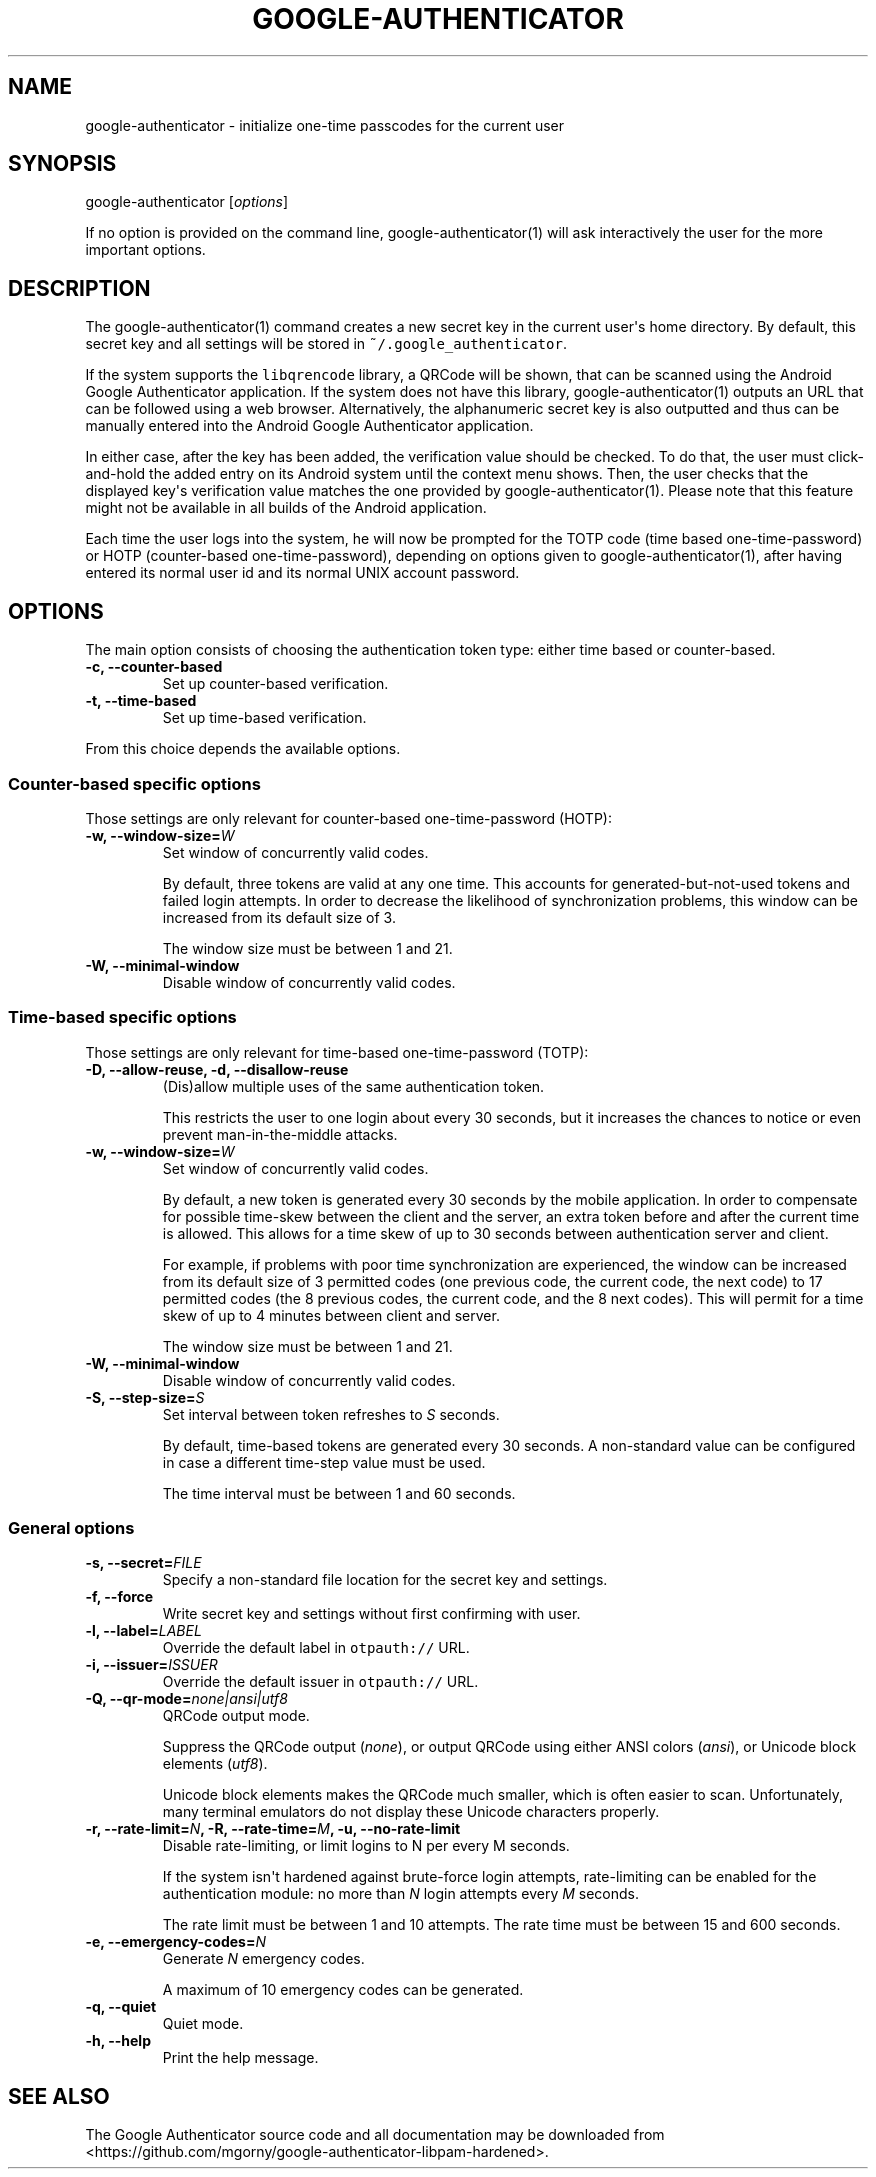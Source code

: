 .\" Automatically generated by Pandoc 1.16.0.2
.\"
.TH "GOOGLE\-AUTHENTICATOR" "1" "" "Google two\-factor authentication user manual" ""
.hy
.SH NAME
.PP
google\-authenticator \- initialize one\-time passcodes for the current
user
.SH SYNOPSIS
.PP
google\-authenticator [\f[I]options\f[]]
.PP
If no option is provided on the command line, google\-authenticator(1)
will ask interactively the user for the more important options.
.SH DESCRIPTION
.PP
The google\-authenticator(1) command creates a new secret key in the
current user\[aq]s home directory.
By default, this secret key and all settings will be stored in
\f[C]~/.google_authenticator\f[].
.PP
If the system supports the \f[C]libqrencode\f[] library, a QRCode will
be shown, that can be scanned using the Android Google Authenticator
application.
If the system does not have this library, google\-authenticator(1)
outputs an URL that can be followed using a web browser.
Alternatively, the alphanumeric secret key is also outputted and thus can
be manually entered into the Android Google Authenticator application.
.PP
In either case, after the key has been added, the verification value
should be checked.
To do that, the user must click\-and\-hold the added entry on its
Android system until the context menu shows.
Then, the user checks that the displayed key\[aq]s verification value
matches the one provided by google\-authenticator(1).
Please note that this feature might not be available in all builds of
the Android application.
.PP
Each time the user logs into the system, he will now be prompted for the
TOTP code (time based one\-time\-password) or HOTP (counter\-based
one\-time\-password), depending on options given to
google\-authenticator(1), after having entered its normal user id and
its normal UNIX account password.
.SH OPTIONS
.PP
The main option consists of choosing the authentication token type:
either time based or counter\-based.
.TP
.B \-c, \-\-counter\-based
Set up counter\-based verification.
.RS
.RE
.TP
.B \-t, \-\-time\-based
Set up time\-based verification.
.RS
.RE
.PP
From this choice depends the available options.
.SS Counter\-based specific options
.PP
Those settings are only relevant for counter\-based one\-time\-password
(HOTP):
.TP
.B \-w, \-\-window\-size=\f[I]W\f[]
Set window of concurrently valid codes.
.RS
.PP
By default, three tokens are valid at any one time.
This accounts for generated\-but\-not\-used tokens and failed login
attempts.
In order to decrease the likelihood of synchronization problems, this
window can be increased from its default size of 3.
.PP
The window size must be between 1 and 21.
.RE
.TP
.B \-W, \-\-minimal\-window
Disable window of concurrently valid codes.
.RS
.RE
.SS Time\-based specific options
.PP
Those settings are only relevant for time\-based one\-time\-password
(TOTP):
.TP
.B \-D, \-\-allow\-reuse, \-d, \-\-disallow\-reuse
(Dis)allow multiple uses of the same authentication token.
.RS
.PP
This restricts the user to one login about every 30 seconds, but it
increases the chances to notice or even prevent man\-in\-the\-middle
attacks.
.RE
.TP
.B \-w, \-\-window\-size=\f[I]W\f[]
Set window of concurrently valid codes.
.RS
.PP
By default, a new token is generated every 30 seconds by the mobile
application.
In order to compensate for possible time\-skew between the client and
the server, an extra token before and after the current time is allowed.
This allows for a time skew of up to 30 seconds between authentication
server and client.
.PP
For example, if problems with poor time synchronization are experienced,
the window can be increased from its default size of 3 permitted codes
(one previous code, the current code, the next code) to 17 permitted
codes (the 8 previous codes, the current code, and the 8 next codes).
This will permit for a time skew of up to 4 minutes between client and
server.
.PP
The window size must be between 1 and 21.
.RE
.TP
.B \-W, \-\-minimal\-window
Disable window of concurrently valid codes.
.RS
.RE
.TP
.B \-S, \-\-step\-size=\f[I]S\f[]
Set interval between token refreshes to \f[I]S\f[] seconds.
.RS
.PP
By default, time\-based tokens are generated every 30 seconds.
A non\-standard value can be configured in case a different time\-step
value must be used.
.PP
The time interval must be between 1 and 60 seconds.
.RE
.SS General options
.TP
.B \-s, \-\-secret=\f[I]FILE\f[]
Specify a non\-standard file location for the secret key and settings.
.RS
.RE
.TP
.B \-f, \-\-force
Write secret key and settings without first confirming with user.
.RS
.RE
.TP
.B \-l, \-\-label=\f[I]LABEL\f[]
Override the default label in \f[C]otpauth://\f[] URL.
.RS
.RE
.TP
.B \-i, \-\-issuer=\f[I]ISSUER\f[]
Override the default issuer in \f[C]otpauth://\f[] URL.
.RS
.RE
.TP
.B \-Q, \-\-qr\-mode=\f[I]none|ansi|utf8\f[]
QRCode output mode.
.RS
.PP
Suppress the QRCode output (\f[I]none\f[]), or output QRCode using
either ANSI colors (\f[I]ansi\f[]), or Unicode block elements
(\f[I]utf8\f[]).
.PP
Unicode block elements makes the QRCode much smaller, which is often
easier to scan.
Unfortunately, many terminal emulators do not display these Unicode
characters properly.
.RE
.TP
.B \-r, \-\-rate\-limit=\f[I]N\f[], \-R, \-\-rate\-time=\f[I]M\f[], \-u, \-\-no\-rate\-limit
Disable rate\-limiting, or limit logins to N per every M seconds.
.RS
.PP
If the system isn\[aq]t hardened against brute\-force login attempts,
rate\-limiting can be enabled for the authentication module: no more
than \f[I]N\f[] login attempts every \f[I]M\f[] seconds.
.PP
The rate limit must be between 1 and 10 attempts.
The rate time must be between 15 and 600 seconds.
.RE
.TP
.B \-e, \-\-emergency\-codes=\f[I]N\f[]
Generate \f[I]N\f[] emergency codes.
.RS
.PP
A maximum of 10 emergency codes can be generated.
.RE
.TP
.B \-q, \-\-quiet
Quiet mode.
.RS
.RE
.TP
.B \-h, \-\-help
Print the help message.
.RS
.RE
.SH SEE ALSO
.PP
The Google Authenticator source code and all documentation may be
downloaded from <https://github.com/mgorny/google-authenticator-libpam-hardened>.
